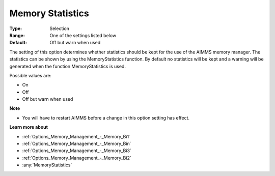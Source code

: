 

.. _Options_Memory_Management_-_Memory_Sta:


Memory Statistics
=================



:Type:	Selection	
:Range:	One of the settings listed below	
:Default:	Off but warn when used	



The setting of this option determines whether statistics should be kept for the use of the AIMMS memory manager. The statistics can be shown by using the MemoryStatistics function. By default no statistics will be kept and a warning will be generated when the function MemoryStatistics is used.



Possible values are:



*	On
*	Off
*	Off but warn when used







**Note** 

*	You will have to restart AIMMS before a change in this option setting has effect.




**Learn more about** 

*	:ref:`Options_Memory_Management_-_Memory_Bi1`  
*	:ref:`Options_Memory_Management_-_Memory_Bin`  
*	:ref:`Options_Memory_Management_-_Memory_Bi3`  
*	:ref:`Options_Memory_Management_-_Memory_Bi2`  
*	:any:`MemoryStatistics`






